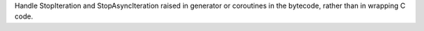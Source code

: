 Handle StopIteration and StopAsyncIteration raised in generator or
coroutines in the bytecode, rather than in wrapping C code.
